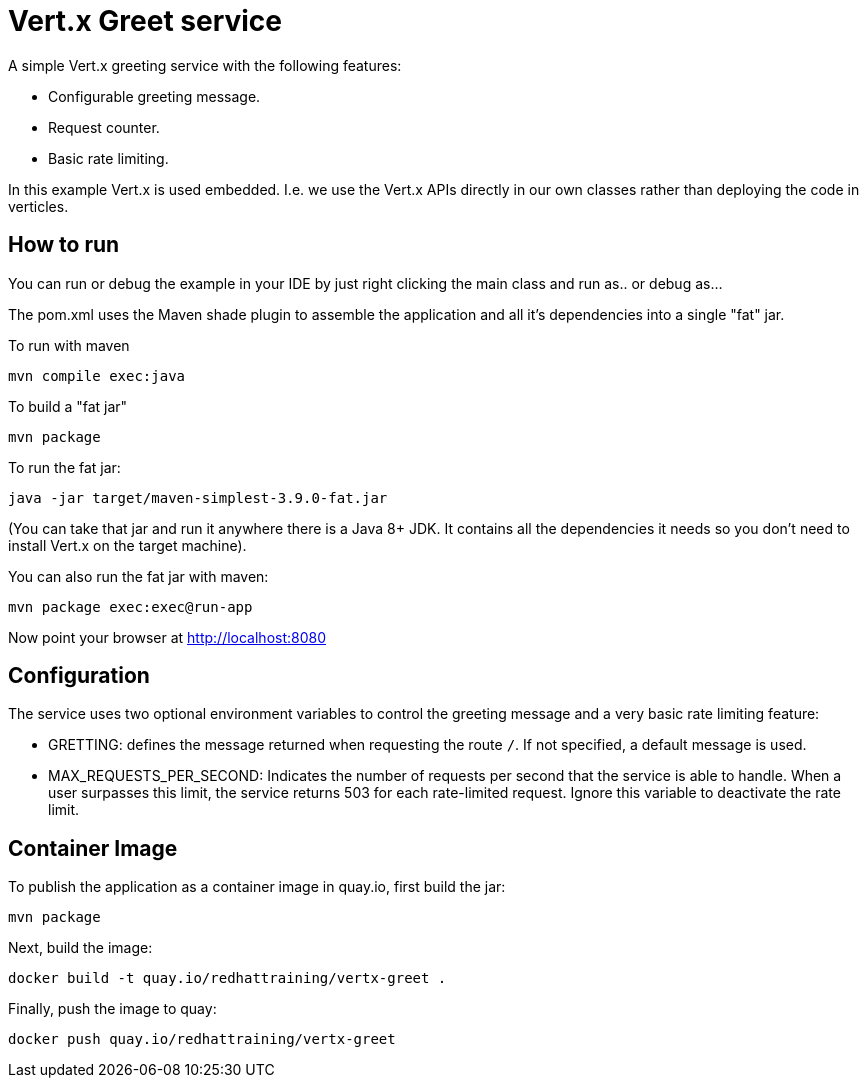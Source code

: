 = Vert.x Greet service

A simple Vert.x greeting service with the following features:

* Configurable greeting message.
* Request counter.
* Basic rate limiting.


In this example Vert.x is used embedded. I.e. we use the Vert.x APIs directly in our own classes rather than deploying
the code in verticles.

== How to run

You can run or debug the example in your IDE by just right clicking the main class and run as.. or debug as...

The pom.xml uses the Maven shade plugin to assemble the application and all it's dependencies into a single "fat" jar.

To run with maven

    mvn compile exec:java

To build a "fat jar"

    mvn package

To run the fat jar:

    java -jar target/maven-simplest-3.9.0-fat.jar

(You can take that jar and run it anywhere there is a Java 8+ JDK. It contains all the dependencies it needs so you
don't need to install Vert.x on the target machine).

You can also run the fat jar with maven:

    mvn package exec:exec@run-app

Now point your browser at http://localhost:8080


== Configuration

The service uses two optional environment variables to control the greeting message and a very basic rate limiting feature:

* GRETTING: defines the message returned when requesting the route `/`. If not specified, a default message is used. 
* MAX_REQUESTS_PER_SECOND: Indicates the number of requests per second that the service is able to handle. When a user surpasses this limit, the service returns 503 for each rate-limited request. Ignore this variable to deactivate the rate limit.


== Container Image 

To publish the application as a container image in quay.io, first build the jar:

    mvn package

Next, build the image:

    docker build -t quay.io/redhattraining/vertx-greet .

Finally, push the image to quay:

    docker push quay.io/redhattraining/vertx-greet
